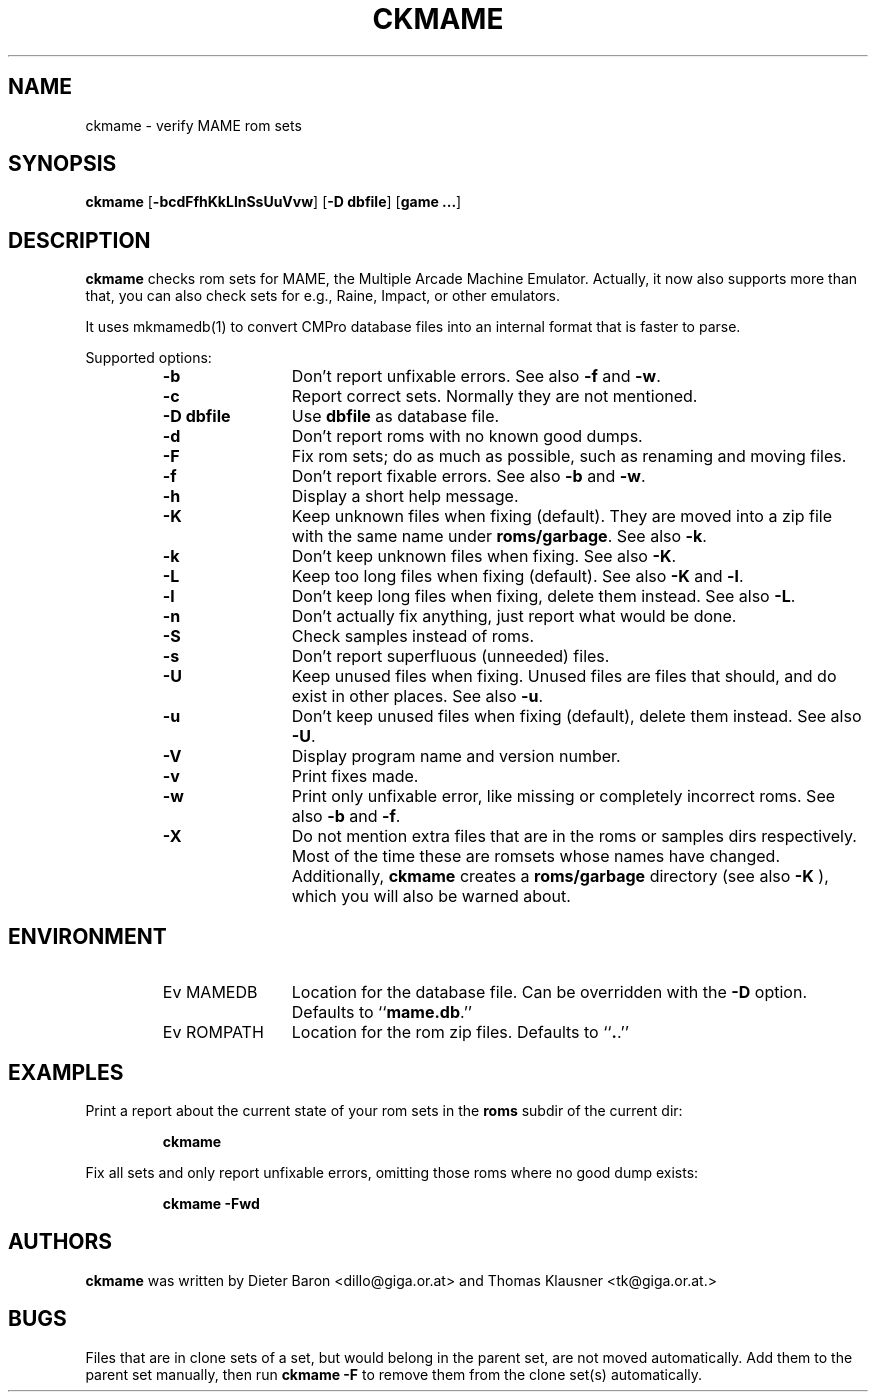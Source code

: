 .\" Converted with mdoc2man 0.2
.\" from NiH: ckmame.mdoc,v 1.7 2005/06/12 15:57:03 wiz Exp 
.\" $NiH: ckmame.mdoc,v 1.7 2005/06/12 15:57:03 wiz Exp $
.\"
.\" Copyright (c) 2003, 2004, 2005 Thomas Klausner.
.\" All rights reserved.
.\"
.\" Redistribution and use in source and binary forms, with or without
.\" modification, are permitted provided that the following conditions
.\" are met:
.\" 1. Redistributions of source code must retain the above copyright
.\"    notice, this list of conditions and the following disclaimer.
.\" 2. Redistributions in binary form must reproduce the above
.\"    copyright notice, this list of conditions and the following
.\"    disclaimer in the documentation and/or other materials provided
.\"    with the distribution.
.\" 3. The name of the author may not be used to endorse or promote
.\"    products derived from this software without specific prior
.\"    written permission.
.\"
.\" THIS SOFTWARE IS PROVIDED BY THOMAS KLAUSNER ``AS IS'' AND ANY
.\" EXPRESS OR IMPLIED WARRANTIES, INCLUDING, BUT NOT LIMITED TO, THE
.\" IMPLIED WARRANTIES OF MERCHANTABILITY AND FITNESS FOR A PARTICULAR
.\" PURPOSE ARE DISCLAIMED.  IN NO EVENT SHALL THE FOUNDATION OR
.\" CONTRIBUTORS BE LIABLE FOR ANY DIRECT, INDIRECT, INCIDENTAL,
.\" SPECIAL, EXEMPLARY, OR CONSEQUENTIAL DAMAGES (INCLUDING, BUT NOT
.\" LIMITED TO, PROCUREMENT OF SUBSTITUTE GOODS OR SERVICES; LOSS OF
.\" USE, DATA, OR PROFITS; OR BUSINESS INTERRUPTION) HOWEVER CAUSED AND
.\" ON ANY THEORY OF LIABILITY, WHETHER IN CONTRACT, STRICT LIABILITY,
.\" OR TORT (INCLUDING NEGLIGENCE OR OTHERWISE) ARISING IN ANY WAY OUT
.\" OF THE USE OF THIS SOFTWARE, EVEN IF ADVISED OF THE POSSIBILITY OF
.\" SUCH DAMAGE.
.TH CKMAME 1 "April 22, 2004" NiH
.SH "NAME"
ckmame \- verify MAME rom sets
.SH "SYNOPSIS"
.B ckmame
[\fB-bcdFfhKkLlnSsUuVvw\fR]
[\fB-D\fR \fBdbfile\fR]
[\fBgame ...\fR]
.SH "DESCRIPTION"
.B ckmame
checks rom sets for MAME, the Multiple Arcade Machine Emulator.
Actually, it now also supports more than that, you can also check
sets for e.g., Raine, Impact, or other emulators.
.PP
It uses
mkmamedb(1)
to convert CMPro database files into an internal format that is faster
to parse.
.PP
Supported options:
.RS
.TP 12
\fB-b\fR
Don't report unfixable errors.
See also
\fB-f\fR
and
\fB-w\fR.
.TP 12
\fB-c\fR
Report correct sets.
Normally they are not mentioned.
.TP 12
\fB-D\fR \fBdbfile\fR
Use
\fBdbfile\fR
as database file.
.TP 12
\fB-d\fR
Don't report roms with no known good dumps.
.TP 12
\fB-F\fR
Fix rom sets; do as much as possible, such as renaming and moving
files.
.TP 12
\fB-f\fR
Don't report fixable errors.
See also
\fB-b\fR
and
\fB-w\fR.
.TP 12
\fB-h\fR
Display a short help message.
.TP 12
\fB-K\fR
Keep unknown files when fixing (default).
They are moved into a zip file with the same name under
\fBroms/garbage\fR.
See also
\fB-k\fR.
.TP 12
\fB-k\fR
Don't keep unknown files when fixing.
See also
\fB-K\fR.
.TP 12
\fB-L\fR
Keep too long files when fixing (default).
See also
\fB-K\fR
and
\fB-l\fR.
.TP 12
\fB-l\fR
Don't keep long files when fixing, delete them instead.
See also
\fB-L\fR.
.TP 12
\fB-n\fR
Don't actually fix anything, just report what would be done.
.TP 12
\fB-S\fR
Check samples instead of roms.
.TP 12
\fB-s\fR
Don't report superfluous (unneeded) files.
.TP 12
\fB-U\fR
Keep unused files when fixing.
Unused files are files that should, and do exist in other places.
See also
\fB-u\fR.
.TP 12
\fB-u\fR
Don't keep unused files when fixing (default), delete them instead.
See also
\fB-U\fR.
.TP 12
\fB-V\fR
Display program name and version number.
.TP 12
\fB-v\fR
Print fixes made.
.TP 12
\fB-w\fR
Print only unfixable error, like missing or completely incorrect roms.
See also
\fB-b\fR
and
\fB-f\fR.
.TP 12
\fB-X\fR
Do not mention extra files that are in the roms or samples dirs
respectively.
Most of the time these are romsets whose names have changed.
Additionally,
.B ckmame
creates a
\fBroms/garbage\fR
directory (see also
\fB-K\fR ),
which you will also be warned about.
.RE
.SH "ENVIRONMENT"
.RS
.TP 12
Ev MAMEDB
Location for the database file.
Can be overridden with the
\fB-D\fR
option.
Defaults to
``\fBmame.db\fR.''
.TP 12
Ev ROMPATH
Location for the rom zip files.
Defaults to
``\fB.\fR.''
.RE
.SH "EXAMPLES"
Print a report about the current state of your rom sets in the
\fBroms\fR
subdir of the current dir:
.IP
\fBckmame\fR
.PP
.PP
Fix all sets and only report unfixable errors, omitting those
roms where no good dump exists:
.IP
\fBckmame \-Fwd\fR
.PP
.SH "AUTHORS"

.B ckmame
was written by
Dieter Baron
<dillo@giga.or.at>
and
Thomas Klausner
<tk@giga.or.at.>
.SH "BUGS"
Files that are in clone sets of a set, but would belong in the parent
set, are not moved automatically.
Add them to the parent set manually, then run
\fBckmame \-F\fR
to remove them from the clone set(s) automatically.
